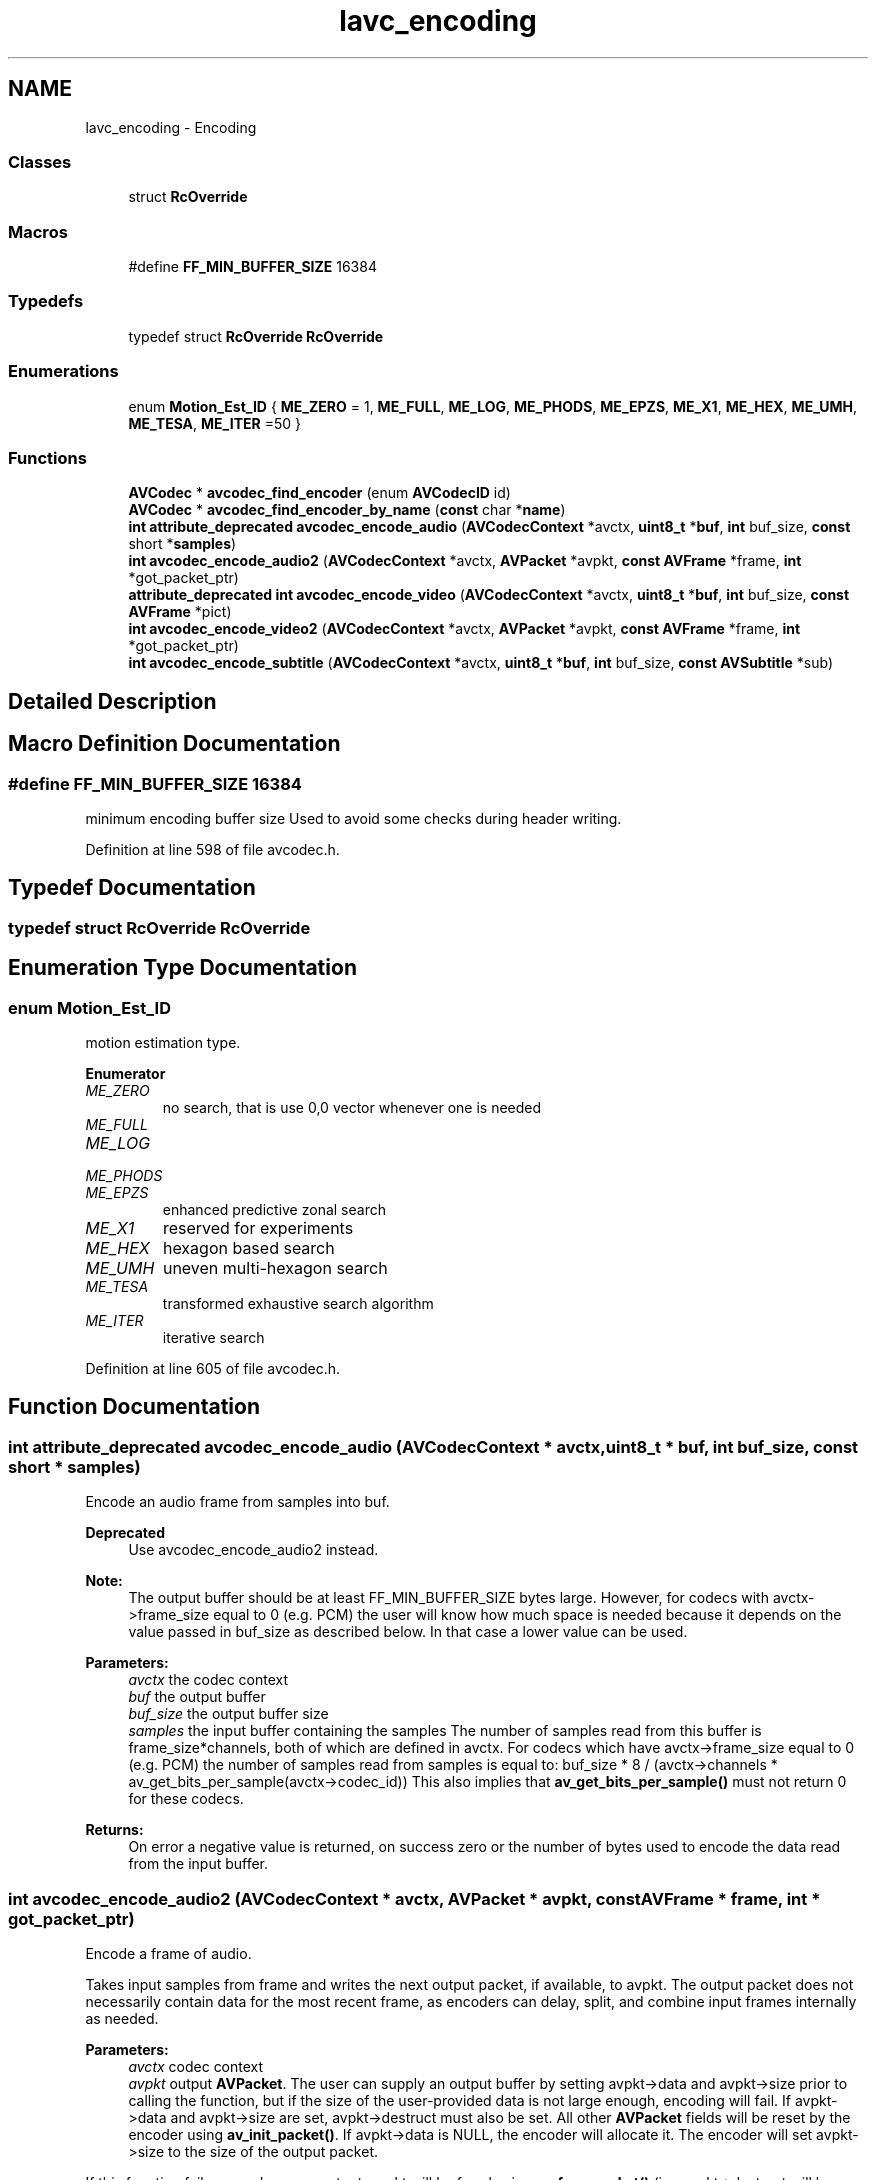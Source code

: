 .TH "lavc_encoding" 3 "Thu Apr 28 2016" "Audacity" \" -*- nroff -*-
.ad l
.nh
.SH NAME
lavc_encoding \- Encoding
.SS "Classes"

.in +1c
.ti -1c
.RI "struct \fBRcOverride\fP"
.br
.in -1c
.SS "Macros"

.in +1c
.ti -1c
.RI "#define \fBFF_MIN_BUFFER_SIZE\fP   16384"
.br
.in -1c
.SS "Typedefs"

.in +1c
.ti -1c
.RI "typedef struct \fBRcOverride\fP \fBRcOverride\fP"
.br
.in -1c
.SS "Enumerations"

.in +1c
.ti -1c
.RI "enum \fBMotion_Est_ID\fP { \fBME_ZERO\fP = 1, \fBME_FULL\fP, \fBME_LOG\fP, \fBME_PHODS\fP, \fBME_EPZS\fP, \fBME_X1\fP, \fBME_HEX\fP, \fBME_UMH\fP, \fBME_TESA\fP, \fBME_ITER\fP =50 }"
.br
.in -1c
.SS "Functions"

.in +1c
.ti -1c
.RI "\fBAVCodec\fP * \fBavcodec_find_encoder\fP (enum \fBAVCodecID\fP id)"
.br
.ti -1c
.RI "\fBAVCodec\fP * \fBavcodec_find_encoder_by_name\fP (\fBconst\fP char *\fBname\fP)"
.br
.ti -1c
.RI "\fBint\fP \fBattribute_deprecated\fP \fBavcodec_encode_audio\fP (\fBAVCodecContext\fP *avctx, \fBuint8_t\fP *\fBbuf\fP, \fBint\fP buf_size, \fBconst\fP short *\fBsamples\fP)"
.br
.ti -1c
.RI "\fBint\fP \fBavcodec_encode_audio2\fP (\fBAVCodecContext\fP *avctx, \fBAVPacket\fP *avpkt, \fBconst\fP \fBAVFrame\fP *frame, \fBint\fP *got_packet_ptr)"
.br
.ti -1c
.RI "\fBattribute_deprecated\fP \fBint\fP \fBavcodec_encode_video\fP (\fBAVCodecContext\fP *avctx, \fBuint8_t\fP *\fBbuf\fP, \fBint\fP buf_size, \fBconst\fP \fBAVFrame\fP *pict)"
.br
.ti -1c
.RI "\fBint\fP \fBavcodec_encode_video2\fP (\fBAVCodecContext\fP *avctx, \fBAVPacket\fP *avpkt, \fBconst\fP \fBAVFrame\fP *frame, \fBint\fP *got_packet_ptr)"
.br
.ti -1c
.RI "\fBint\fP \fBavcodec_encode_subtitle\fP (\fBAVCodecContext\fP *avctx, \fBuint8_t\fP *\fBbuf\fP, \fBint\fP buf_size, \fBconst\fP \fBAVSubtitle\fP *sub)"
.br
.in -1c
.SH "Detailed Description"
.PP 

.SH "Macro Definition Documentation"
.PP 
.SS "#define FF_MIN_BUFFER_SIZE   16384"
minimum encoding buffer size Used to avoid some checks during header writing\&. 
.PP
Definition at line 598 of file avcodec\&.h\&.
.SH "Typedef Documentation"
.PP 
.SS "typedef struct \fBRcOverride\fP  \fBRcOverride\fP"

.SH "Enumeration Type Documentation"
.PP 
.SS "enum \fBMotion_Est_ID\fP"
motion estimation type\&. 
.PP
\fBEnumerator\fP
.in +1c
.TP
\fB\fIME_ZERO \fP\fP
no search, that is use 0,0 vector whenever one is needed 
.TP
\fB\fIME_FULL \fP\fP
.TP
\fB\fIME_LOG \fP\fP
.TP
\fB\fIME_PHODS \fP\fP
.TP
\fB\fIME_EPZS \fP\fP
enhanced predictive zonal search 
.TP
\fB\fIME_X1 \fP\fP
reserved for experiments 
.TP
\fB\fIME_HEX \fP\fP
hexagon based search 
.TP
\fB\fIME_UMH \fP\fP
uneven multi-hexagon search 
.TP
\fB\fIME_TESA \fP\fP
transformed exhaustive search algorithm 
.TP
\fB\fIME_ITER \fP\fP
iterative search 
.PP
Definition at line 605 of file avcodec\&.h\&.
.SH "Function Documentation"
.PP 
.SS "\fBint\fP \fBattribute_deprecated\fP avcodec_encode_audio (\fBAVCodecContext\fP * avctx, \fBuint8_t\fP * buf, \fBint\fP buf_size, \fBconst\fP short * samples)"
Encode an audio frame from samples into buf\&.
.PP
\fBDeprecated\fP
.RS 4
Use avcodec_encode_audio2 instead\&.
.RE
.PP
.PP
\fBNote:\fP
.RS 4
The output buffer should be at least FF_MIN_BUFFER_SIZE bytes large\&. However, for codecs with avctx->frame_size equal to 0 (e\&.g\&. PCM) the user will know how much space is needed because it depends on the value passed in buf_size as described below\&. In that case a lower value can be used\&.
.RE
.PP
\fBParameters:\fP
.RS 4
\fIavctx\fP the codec context 
.br
\fIbuf\fP the output buffer 
.br
\fIbuf_size\fP the output buffer size 
.br
\fIsamples\fP the input buffer containing the samples The number of samples read from this buffer is frame_size*channels, both of which are defined in avctx\&. For codecs which have avctx->frame_size equal to 0 (e\&.g\&. PCM) the number of samples read from samples is equal to: buf_size * 8 / (avctx->channels * av_get_bits_per_sample(avctx->codec_id)) This also implies that \fBav_get_bits_per_sample()\fP must not return 0 for these codecs\&. 
.RE
.PP
\fBReturns:\fP
.RS 4
On error a negative value is returned, on success zero or the number of bytes used to encode the data read from the input buffer\&. 
.RE
.PP

.SS "\fBint\fP avcodec_encode_audio2 (\fBAVCodecContext\fP * avctx, \fBAVPacket\fP * avpkt, \fBconst\fP \fBAVFrame\fP * frame, \fBint\fP * got_packet_ptr)"
Encode a frame of audio\&.
.PP
Takes input samples from frame and writes the next output packet, if available, to avpkt\&. The output packet does not necessarily contain data for the most recent frame, as encoders can delay, split, and combine input frames internally as needed\&.
.PP
\fBParameters:\fP
.RS 4
\fIavctx\fP codec context 
.br
\fIavpkt\fP output \fBAVPacket\fP\&. The user can supply an output buffer by setting avpkt->data and avpkt->size prior to calling the function, but if the size of the user-provided data is not large enough, encoding will fail\&. If avpkt->data and avpkt->size are set, avpkt->destruct must also be set\&. All other \fBAVPacket\fP fields will be reset by the encoder using \fBav_init_packet()\fP\&. If avpkt->data is NULL, the encoder will allocate it\&. The encoder will set avpkt->size to the size of the output packet\&.
.RE
.PP
If this function fails or produces no output, avpkt will be freed using \fBav_free_packet()\fP (i\&.e\&. avpkt->destruct will be called to free the user supplied buffer)\&. 
.PP
\fBParameters:\fP
.RS 4
\fIframe\fP \fBAVFrame\fP containing the raw audio data to be encoded\&. May be NULL when flushing an encoder that has the CODEC_CAP_DELAY capability set\&. If CODEC_CAP_VARIABLE_FRAME_SIZE is set, then each frame can have any number of samples\&. If it is not set, frame->nb_samples must be equal to avctx->frame_size for all frames except the last\&. The final frame may be smaller than avctx->frame_size\&. 
.br
\fIgot_packet_ptr\fP This field is set to 1 by libavcodec if the output packet is non-empty, and to 0 if it is empty\&. If the function returns an error, the packet can be assumed to be invalid, and the value of got_packet_ptr is undefined and should not be used\&. 
.RE
.PP
\fBReturns:\fP
.RS 4
0 on success, negative error code on failure 
.RE
.PP

.SS "\fBint\fP avcodec_encode_subtitle (\fBAVCodecContext\fP * avctx, \fBuint8_t\fP * buf, \fBint\fP buf_size, \fBconst\fP \fBAVSubtitle\fP * sub)"

.SS "\fBattribute_deprecated\fP \fBint\fP avcodec_encode_video (\fBAVCodecContext\fP * avctx, \fBuint8_t\fP * buf, \fBint\fP buf_size, \fBconst\fP \fBAVFrame\fP * pict)"

.PP
\fBDeprecated\fP
.RS 4
use \fBavcodec_encode_video2()\fP instead\&.
.RE
.PP
.PP
Encode a video frame from pict into buf\&. The input picture should be stored using a specific format, namely avctx\&.pix_fmt\&.
.PP
\fBParameters:\fP
.RS 4
\fIavctx\fP the codec context 
.br
\fIbuf\fP the output buffer for the bitstream of encoded frame 
.br
\fIbuf_size\fP the size of the output buffer in bytes 
.br
\fIpict\fP the input picture to encode 
.RE
.PP
\fBReturns:\fP
.RS 4
On error a negative value is returned, on success zero or the number of bytes used from the output buffer\&. 
.RE
.PP

.SS "\fBint\fP avcodec_encode_video2 (\fBAVCodecContext\fP * avctx, \fBAVPacket\fP * avpkt, \fBconst\fP \fBAVFrame\fP * frame, \fBint\fP * got_packet_ptr)"
Encode a frame of video\&.
.PP
Takes input raw video data from frame and writes the next output packet, if available, to avpkt\&. The output packet does not necessarily contain data for the most recent frame, as encoders can delay and reorder input frames internally as needed\&.
.PP
\fBParameters:\fP
.RS 4
\fIavctx\fP codec context 
.br
\fIavpkt\fP output \fBAVPacket\fP\&. The user can supply an output buffer by setting avpkt->data and avpkt->size prior to calling the function, but if the size of the user-provided data is not large enough, encoding will fail\&. All other \fBAVPacket\fP fields will be reset by the encoder using \fBav_init_packet()\fP\&. If avpkt->data is NULL, the encoder will allocate it\&. The encoder will set avpkt->size to the size of the output packet\&. The returned data (if any) belongs to the caller, he is responsible for freeing it\&.
.RE
.PP
If this function fails or produces no output, avpkt will be freed using \fBav_free_packet()\fP (i\&.e\&. avpkt->destruct will be called to free the user supplied buffer)\&. 
.PP
\fBParameters:\fP
.RS 4
\fIframe\fP \fBAVFrame\fP containing the raw video data to be encoded\&. May be NULL when flushing an encoder that has the CODEC_CAP_DELAY capability set\&. 
.br
\fIgot_packet_ptr\fP This field is set to 1 by libavcodec if the output packet is non-empty, and to 0 if it is empty\&. If the function returns an error, the packet can be assumed to be invalid, and the value of got_packet_ptr is undefined and should not be used\&. 
.RE
.PP
\fBReturns:\fP
.RS 4
0 on success, negative error code on failure 
.RE
.PP

.SS "\fBAVCodec\fP* avcodec_find_encoder (enum \fBAVCodecID\fP id)"
Find a registered encoder with a matching codec ID\&.
.PP
\fBParameters:\fP
.RS 4
\fIid\fP AVCodecID of the requested encoder 
.RE
.PP
\fBReturns:\fP
.RS 4
An encoder if one was found, NULL otherwise\&. 
.RE
.PP

.SS "\fBAVCodec\fP* avcodec_find_encoder_by_name (\fBconst\fP char * name)"
Find a registered encoder with the specified name\&.
.PP
\fBParameters:\fP
.RS 4
\fIname\fP name of the requested encoder 
.RE
.PP
\fBReturns:\fP
.RS 4
An encoder if one was found, NULL otherwise\&. 
.RE
.PP

.SH "Author"
.PP 
Generated automatically by Doxygen for Audacity from the source code\&.
